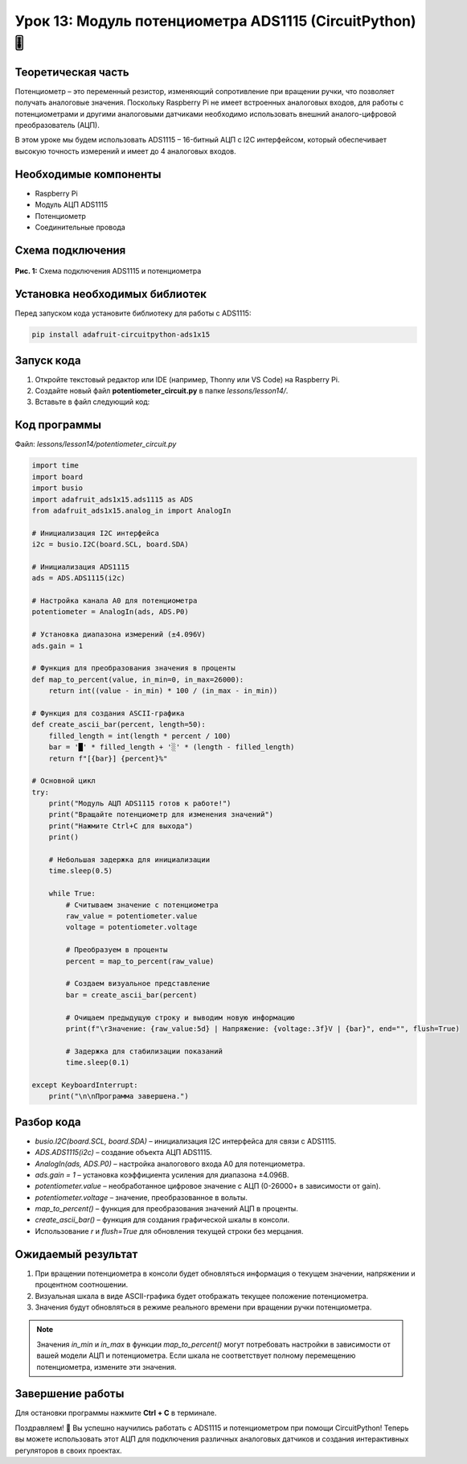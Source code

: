 ============================================================
Урок 13: Модуль потенциометра ADS1115 (CircuitPython) 🎚️
============================================================

Теоретическая часть
-------------------
Потенциометр – это переменный резистор, изменяющий сопротивление при вращении ручки, что позволяет получать аналоговые значения. Поскольку Raspberry Pi не имеет встроенных аналоговых входов, для работы с потенциометрами и другими аналоговыми датчиками необходимо использовать внешний аналого-цифровой преобразователь (АЦП).

В этом уроке мы будем использовать ADS1115 – 16-битный АЦП с I2C интерфейсом, который обеспечивает высокую точность измерений и имеет до 4 аналоговых входов.

Необходимые компоненты
----------------------
- Raspberry Pi
- Модуль АЦП ADS1115
- Потенциометр
- Соединительные провода

Схема подключения
-----------------
.. figure:: images/lesson3.jpg
   :width: 80%
   :align: center

   **Рис. 1:** Схема подключения ADS1115 и потенциометра

Установка необходимых библиотек
-------------------------------
Перед запуском кода установите библиотеку для работы с ADS1115:

.. code-block:: bash

   pip install adafruit-circuitpython-ads1x15

Запуск кода
------------
1. Откройте текстовый редактор или IDE (например, Thonny или VS Code) на Raspberry Pi.
2. Создайте новый файл **potentiometer_circuit.py** в папке `lessons/lesson14/`.
3. Вставьте в файл следующий код:

Код программы
-------------
Файл: `lessons/lesson14/potentiometer_circuit.py`

.. code-block:: python

    import time
    import board
    import busio
    import adafruit_ads1x15.ads1115 as ADS
    from adafruit_ads1x15.analog_in import AnalogIn

    # Инициализация I2C интерфейса
    i2c = busio.I2C(board.SCL, board.SDA)
    
    # Инициализация ADS1115
    ads = ADS.ADS1115(i2c)
    
    # Настройка канала A0 для потенциометра
    potentiometer = AnalogIn(ads, ADS.P0)
    
    # Установка диапазона измерений (±4.096V)
    ads.gain = 1
    
    # Функция для преобразования значения в проценты
    def map_to_percent(value, in_min=0, in_max=26000):
        return int((value - in_min) * 100 / (in_max - in_min))
    
    # Функция для создания ASCII-графика
    def create_ascii_bar(percent, length=50):
        filled_length = int(length * percent / 100)
        bar = '█' * filled_length + '░' * (length - filled_length)
        return f"[{bar}] {percent}%"
    
    # Основной цикл
    try:
        print("Модуль АЦП ADS1115 готов к работе!")
        print("Вращайте потенциометр для изменения значений")
        print("Нажмите Ctrl+C для выхода")
        print()
        
        # Небольшая задержка для инициализации
        time.sleep(0.5)
        
        while True:
            # Считываем значение с потенциометра
            raw_value = potentiometer.value
            voltage = potentiometer.voltage
            
            # Преобразуем в проценты
            percent = map_to_percent(raw_value)
            
            # Создаем визуальное представление
            bar = create_ascii_bar(percent)
            
            # Очищаем предыдущую строку и выводим новую информацию
            print(f"\rЗначение: {raw_value:5d} | Напряжение: {voltage:.3f}V | {bar}", end="", flush=True)
            
            # Задержка для стабилизации показаний
            time.sleep(0.1)
            
    except KeyboardInterrupt:
        print("\n\nПрограмма завершена.")


Разбор кода
------------
- `busio.I2C(board.SCL, board.SDA)` – инициализация I2C интерфейса для связи с ADS1115.
- `ADS.ADS1115(i2c)` – создание объекта АЦП ADS1115.
- `AnalogIn(ads, ADS.P0)` – настройка аналогового входа A0 для потенциометра.
- `ads.gain = 1` – установка коэффициента усиления для диапазона ±4.096В.
- `potentiometer.value` – необработанное цифровое значение с АЦП (0-26000+ в зависимости от gain).
- `potentiometer.voltage` – значение, преобразованное в вольты.
- `map_to_percent()` – функция для преобразования значений АЦП в проценты.
- `create_ascii_bar()` – функция для создания графической шкалы в консоли.
- Использование `\r` и `flush=True` для обновления текущей строки без мерцания.

Ожидаемый результат
-------------------
1. При вращении потенциометра в консоли будет обновляться информация о текущем значении, напряжении и процентном соотношении.
2. Визуальная шкала в виде ASCII-графика будет отображать текущее положение потенциометра.
3. Значения будут обновляться в режиме реального времени при вращении ручки потенциометра.

.. note::
   Значения `in_min` и `in_max` в функции `map_to_percent()` могут потребовать настройки в зависимости от вашей модели АЦП и потенциометра. Если шкала не соответствует полному перемещению потенциометра, измените эти значения.

Завершение работы
-----------------
Для остановки программы нажмите **Ctrl + C** в терминале.

Поздравляем! 🎉 Вы успешно научились работать с ADS1115 и потенциометром при помощи CircuitPython! Теперь вы можете использовать этот АЦП для подключения различных аналоговых датчиков и создания интерактивных регуляторов в своих проектах.